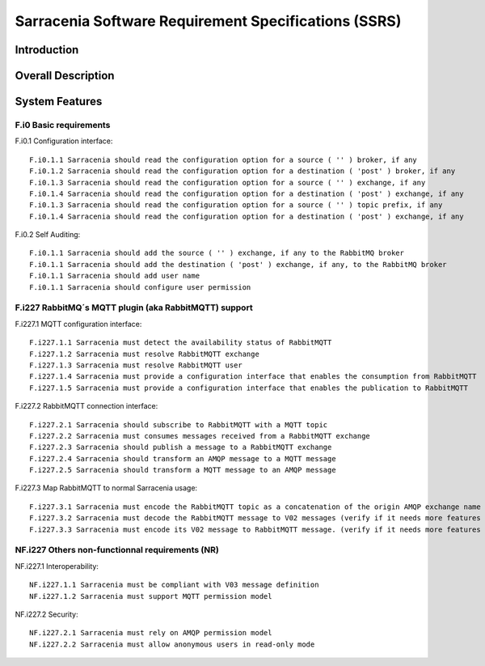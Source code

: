 =====================================================
Sarracenia Software Requirement Specifications (SSRS)
=====================================================


Introduction
------------

Overall Description
-------------------

System Features
---------------

F.i0 Basic requirements
~~~~~~~~~~~~~~~~~~~~~~~

F.i0.1 Configuration interface::

    F.i0.1.1 Sarracenia should read the configuration option for a source ( '' ) broker, if any
    F.i0.1.2 Sarracenia should read the configuration option for a destination ( 'post' ) broker, if any
    F.i0.1.3 Sarracenia should read the configuration option for a source ( '' ) exchange, if any
    F.i0.1.4 Sarracenia should read the configuration option for a destination ( 'post' ) exchange, if any
    F.i0.1.3 Sarracenia should read the configuration option for a source ( '' ) topic prefix, if any
    F.i0.1.4 Sarracenia should read the configuration option for a destination ( 'post' ) exchange, if any

F.i0.2 Self Auditing::

    F.i0.1.1 Sarracenia should add the source ( '' ) exchange, if any to the RabbitMQ broker
    F.i0.1.1 Sarracenia should add the destination ( 'post' ) exchange, if any, to the RabbitMQ broker
    F.i0.1.1 Sarracenia should add user name
    F.i0.1.1 Sarracenia should configure user permission

F.i227 RabbitMQ´s MQTT plugin (aka RabbitMQTT) support
~~~~~~~~~~~~~~~~~~~~~~~~~~~~~~~~~~~~~~~~~~~~~~~~~~~~~~

F.i227.1 MQTT configuration interface::

    F.i227.1.1 Sarracenia must detect the availability status of RabbitMQTT
    F.i227.1.2 Sarracenia must resolve RabbitMQTT exchange
    F.i227.1.3 Sarracenia must resolve RabbitMQTT user
    F.i227.1.4 Sarracenia must provide a configuration interface that enables the consumption from RabbitMQTT
    F.i227.1.5 Sarracenia must provide a configuration interface that enables the publication to RabbitMQTT

F.i227.2 RabbitMQTT connection interface::

    F.i227.2.1 Sarracenia should subscribe to RabbitMQTT with a MQTT topic
    F.i227.2.2 Sarracenia must consumes messages received from a RabbitMQTT exchange
    F.i227.2.3 Sarracenia should publish a message to a RabbitMQTT exchange
    F.i227.2.4 Sarracenia should transform an AMQP message to a MQTT message
    F.i227.2.5 Sarracenia should transform a MQTT message to an AMQP message

F.i227.3 Map RabbitMQTT to normal Sarracenia usage::

    F.i227.3.1 Sarracenia must encode the RabbitMQTT topic as a concatenation of the origin AMQP exchange name (the prefix) and the accept  (the suffix)
    F.i227.3.2 Sarracenia must decode the RabbitMQTT message to V02 messages (verify if it needs more features than the V03toV02 decoding)
    F.i227.3.3 Sarracenia must encode its V02 message to RabbitMQTT message. (verify if it needs more features than the V02toV03 encoding)

NF.i227 Others non-functionnal requirements (NR)
~~~~~~~~~~~~~~~~~~~~~~~~~~~~~~~~~~~~~~~~~~~~~~~~

NF.i227.1 Interoperability::

    NF.i227.1.1 Sarracenia must be compliant with V03 message definition
    NF.i227.1.2 Sarracenia must support MQTT permission model

NF.i227.2 Security::

    NF.i227.2.1 Sarracenia must rely on AMQP permission model
    NF.i227.2.2 Sarracenia must allow anonymous users in read-only mode
